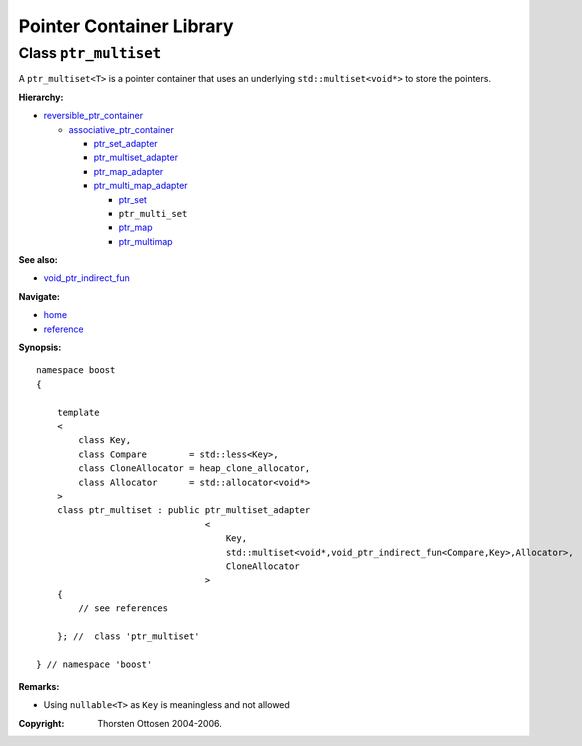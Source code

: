 ++++++++++++++++++++++++++++++++++
 |Boost| Pointer Container Library
++++++++++++++++++++++++++++++++++
 
.. |Boost| image:: boost.png

Class ``ptr_multiset``
----------------------

A ``ptr_multiset<T>`` is a pointer container that uses an underlying ``std::multiset<void*>``
to store the pointers.

**Hierarchy:**

- `reversible_ptr_container <reversible_ptr_container.html>`_

  - `associative_ptr_container <associative_ptr_container.html>`_
  
    - `ptr_set_adapter <ptr_set_adapter.html>`_
    - `ptr_multiset_adapter <ptr_multiset_adapter.html>`_
    - `ptr_map_adapter <ptr_map_adapter.html>`_
    - `ptr_multi_map_adapter <ptr_multimap_adapter.html>`_

      - `ptr_set <ptr_set.html>`_
      - ``ptr_multi_set`` 
      - `ptr_map <ptr_map.html>`_
      - `ptr_multimap <ptr_multimap.html>`_

**See also:**

- `void_ptr_indirect_fun <indirect_fun.html>`_

**Navigate:**

- `home <ptr_container.html>`_
- `reference <reference.html>`_


**Synopsis:**

.. parsed-literal::

                     
        namespace boost
        {

            template
            < 
                class Key, 
                class Compare        = std::less<Key>,
                class CloneAllocator = heap_clone_allocator,
                class Allocator      = std::allocator<void*>
            >
            class ptr_multiset : public ptr_multiset_adapter
                                        <
                                            Key,
                                            std::multiset<void*,void_ptr_indirect_fun<Compare,Key>,Allocator>,
                                            CloneAllocator
                                        >
            {
                // see references
                
            }; //  class 'ptr_multiset'
        
        } // namespace 'boost'  

**Remarks:**

- Using ``nullable<T>`` as ``Key`` is meaningless and not allowed

.. raw:: html 

        <hr>

:Copyright:     Thorsten Ottosen 2004-2006. 

